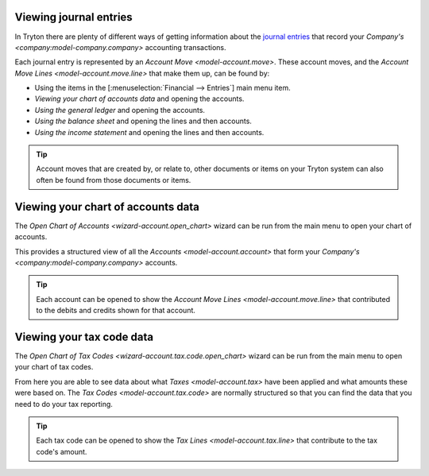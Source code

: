 .. _Viewing journal entries:

Viewing journal entries
=======================

In Tryton there are plenty of different ways of getting information about
the `journal entries`_ that record your
`Company's <company:model-company.company>` accounting transactions.

Each journal entry is represented by an `Account Move <model-account.move>`.
These account moves, and the `Account Move Lines <model-account.move.line>`
that make them up, can be found by:

* Using the items in the [:menuselection:`Financial --> Entries`] main menu
  item.
* `Viewing your chart of accounts data` and opening the accounts.
* `Using the general ledger` and opening the accounts.
* `Using the balance sheet` and opening the lines and then accounts.
* `Using the income statement` and opening the lines and then accounts.

.. tip::

    Account moves that are created by, or relate to, other documents or items
    on your Tryton system can also often be found from those documents or items.

.. _journal entries: https://en.wikipedia.org/wiki/Journal_entry

.. _Viewing your chart of accounts data:

Viewing your chart of accounts data
===================================

The `Open Chart of Accounts <wizard-account.open_chart>` wizard can be run
from the main menu to open your chart of accounts.

This provides a structured view of all the `Accounts <model-account.account>`
that form your `Company's <company:model-company.company>` accounts.

.. tip::

    Each account can be opened to show the
    `Account Move Lines <model-account.move.line>` that contributed to the
    debits and credits shown for that account.

.. _Viewing your tax code data:

Viewing your tax code data
==========================

The `Open Chart of Tax Codes <wizard-account.tax.code.open_chart>` wizard can
be run from the main menu to open your chart of tax codes.

From here you are able to see data about what `Taxes <model-account.tax>` have
been applied and what amounts these were based on.
The `Tax Codes <model-account.tax.code>` are normally structured so that you
can find the data that you need to do your tax reporting.

.. tip::

    Each tax code can be opened to show the
    `Tax Lines <model-account.tax.line>` that contribute to the tax code's
    amount.
